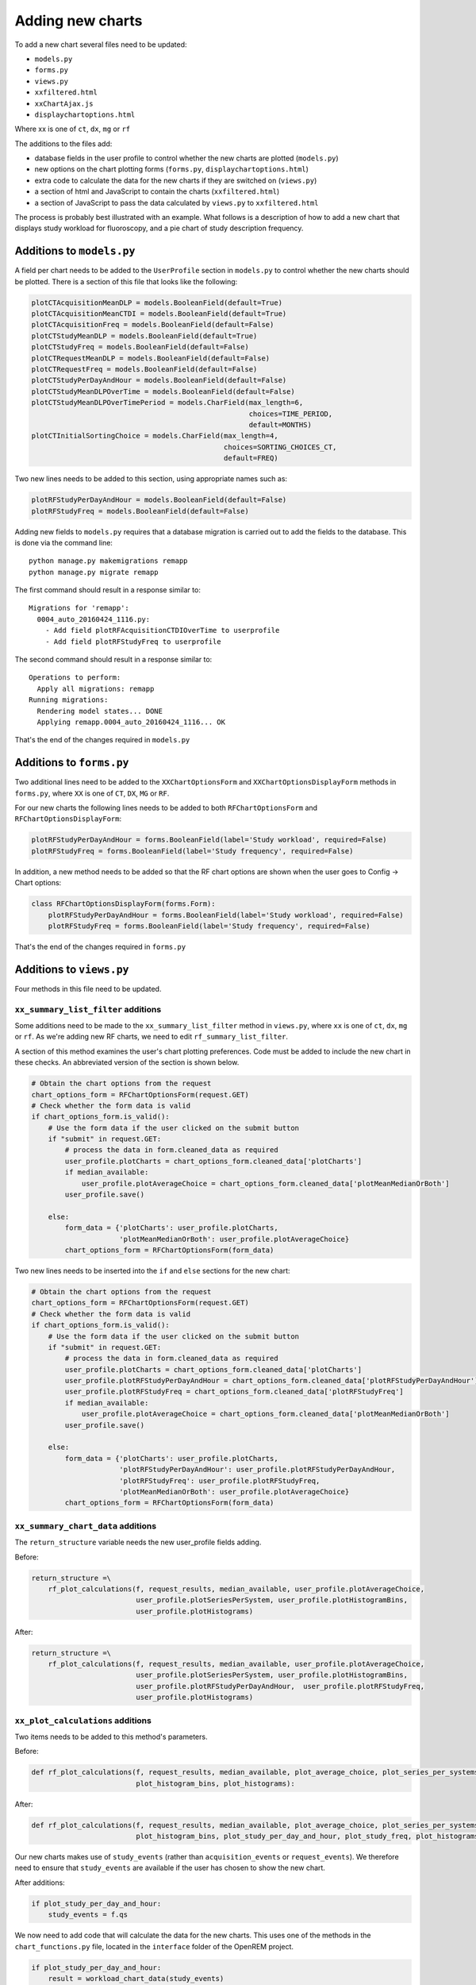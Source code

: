 #################
Adding new charts
#################

To add a new chart several files need to be updated:

* ``models.py``
* ``forms.py``
* ``views.py``
* ``xxfiltered.html``
* ``xxChartAjax.js``
* ``displaychartoptions.html``

Where xx is one of ``ct``, ``dx``, ``mg`` or ``rf``

The additions to the files add:

* database fields in the user profile to control whether the new charts are plotted (``models.py``)
* new options on the chart plotting forms (``forms.py``, ``displaychartoptions.html``)
* extra code to calculate the data for the new charts if they are switched on (``views.py``)
* a section of html and JavaScript to contain the charts (``xxfiltered.html``)
* a section of JavaScript to pass the data calculated by ``views.py`` to ``xxfiltered.html``

The process is probably best illustrated with an example. What follows is a
description of how to add a new chart that displays study workload for
fluoroscopy, and a pie chart of study description frequency.

==========================
Additions to ``models.py``
==========================

A field per chart needs to be added to the ``UserProfile`` section in
``models.py`` to control whether the new charts should be plotted. There is a
section of this file that looks like the following:

.. sourcecode:: python

    plotCTAcquisitionMeanDLP = models.BooleanField(default=True)
    plotCTAcquisitionMeanCTDI = models.BooleanField(default=True)
    plotCTAcquisitionFreq = models.BooleanField(default=False)
    plotCTStudyMeanDLP = models.BooleanField(default=True)
    plotCTStudyFreq = models.BooleanField(default=False)
    plotCTRequestMeanDLP = models.BooleanField(default=False)
    plotCTRequestFreq = models.BooleanField(default=False)
    plotCTStudyPerDayAndHour = models.BooleanField(default=False)
    plotCTStudyMeanDLPOverTime = models.BooleanField(default=False)
    plotCTStudyMeanDLPOverTimePeriod = models.CharField(max_length=6,
                                                        choices=TIME_PERIOD,
                                                        default=MONTHS)
    plotCTInitialSortingChoice = models.CharField(max_length=4,
                                                  choices=SORTING_CHOICES_CT,
                                                  default=FREQ)

Two new lines needs to be added to this section, using appropriate names such
as:

.. sourcecode:: python

    plotRFStudyPerDayAndHour = models.BooleanField(default=False)
    plotRFStudyFreq = models.BooleanField(default=False)

Adding new fields to ``models.py`` requires that a database migration is carried
out to add the fields to the database. This is done via the command line::

    python manage.py makemigrations remapp
    python manage.py migrate remapp

The first command should result in a response similar to::

    Migrations for 'remapp':
      0004_auto_20160424_1116.py:
        - Add field plotRFAcquisitionCTDIOverTime to userprofile
        - Add field plotRFStudyFreq to userprofile

The second command should result in a response similar to::

    Operations to perform:
      Apply all migrations: remapp
    Running migrations:
      Rendering model states... DONE
      Applying remapp.0004_auto_20160424_1116... OK

That's the end of the changes required in ``models.py``

=========================
Additions to ``forms.py``
=========================

Two additional lines need to be added to the ``XXChartOptionsForm`` and
``XXChartOptionsDisplayForm`` methods in ``forms.py``, where ``XX`` is one of
``CT``, ``DX``, ``MG`` or ``RF``.

For our new charts the following lines needs to be added to both
``RFChartOptionsForm`` and ``RFChartOptionsDisplayForm``:

.. sourcecode:: python

    plotRFStudyPerDayAndHour = forms.BooleanField(label='Study workload', required=False)
    plotRFStudyFreq = forms.BooleanField(label='Study frequency', required=False)

In addition, a new method needs to be added so that the RF chart options are
shown when the user goes to Config -> Chart options:

.. sourcecode:: python

    class RFChartOptionsDisplayForm(forms.Form):
        plotRFStudyPerDayAndHour = forms.BooleanField(label='Study workload', required=False)
        plotRFStudyFreq = forms.BooleanField(label='Study frequency', required=False)

That's the end of the changes required in ``forms.py``

=========================
Additions to ``views.py``
=========================

Four methods in this file need to be updated.

------------------------------------
``xx_summary_list_filter`` additions
------------------------------------

Some additions need to be made to the ``xx_summary_list_filter`` method in
``views.py``, where ``xx`` is one of ``ct``, ``dx``, ``mg`` or ``rf``. As we're
adding new RF charts, we need to edit ``rf_summary_list_filter``.

A section of this method examines the user's chart plotting preferences. Code
must be added to include the new chart in these checks. An abbreviated version
of the section is shown below.

.. sourcecode:: python

    # Obtain the chart options from the request
    chart_options_form = RFChartOptionsForm(request.GET)
    # Check whether the form data is valid
    if chart_options_form.is_valid():
        # Use the form data if the user clicked on the submit button
        if "submit" in request.GET:
            # process the data in form.cleaned_data as required
            user_profile.plotCharts = chart_options_form.cleaned_data['plotCharts']
            if median_available:
                user_profile.plotAverageChoice = chart_options_form.cleaned_data['plotMeanMedianOrBoth']
            user_profile.save()

        else:
            form_data = {'plotCharts': user_profile.plotCharts,
                         'plotMeanMedianOrBoth': user_profile.plotAverageChoice}
            chart_options_form = RFChartOptionsForm(form_data)

Two new lines needs to be inserted into the ``if`` and ``else`` sections for the
new chart:

.. sourcecode:: python

    # Obtain the chart options from the request
    chart_options_form = RFChartOptionsForm(request.GET)
    # Check whether the form data is valid
    if chart_options_form.is_valid():
        # Use the form data if the user clicked on the submit button
        if "submit" in request.GET:
            # process the data in form.cleaned_data as required
            user_profile.plotCharts = chart_options_form.cleaned_data['plotCharts']
            user_profile.plotRFStudyPerDayAndHour = chart_options_form.cleaned_data['plotRFStudyPerDayAndHour']
            user_profile.plotRFStudyFreq = chart_options_form.cleaned_data['plotRFStudyFreq']
            if median_available:
                user_profile.plotAverageChoice = chart_options_form.cleaned_data['plotMeanMedianOrBoth']
            user_profile.save()

        else:
            form_data = {'plotCharts': user_profile.plotCharts,
                         'plotRFStudyPerDayAndHour': user_profile.plotRFStudyPerDayAndHour,
                         'plotRFStudyFreq': user_profile.plotRFStudyFreq,
                         'plotMeanMedianOrBoth': user_profile.plotAverageChoice}
            chart_options_form = RFChartOptionsForm(form_data)

-----------------------------------
``xx_summary_chart_data`` additions
-----------------------------------

The ``return_structure`` variable needs the new user_profile fields adding.

Before:

.. sourcecode:: python

    return_structure =\
        rf_plot_calculations(f, request_results, median_available, user_profile.plotAverageChoice,
                             user_profile.plotSeriesPerSystem, user_profile.plotHistogramBins,
                             user_profile.plotHistograms)

After:

.. sourcecode:: python

    return_structure =\
        rf_plot_calculations(f, request_results, median_available, user_profile.plotAverageChoice,
                             user_profile.plotSeriesPerSystem, user_profile.plotHistogramBins,
                             user_profile.plotRFStudyPerDayAndHour,  user_profile.plotRFStudyFreq,
                             user_profile.plotHistograms)

----------------------------------
``xx_plot_calculations`` additions
----------------------------------

Two items needs to be added to this method's parameters.

Before:

.. sourcecode:: python

    def rf_plot_calculations(f, request_results, median_available, plot_average_choice, plot_series_per_systems,
                             plot_histogram_bins, plot_histograms):

After:

.. sourcecode:: python

    def rf_plot_calculations(f, request_results, median_available, plot_average_choice, plot_series_per_systems,
                             plot_histogram_bins, plot_study_per_day_and_hour, plot_study_freq, plot_histograms):

Our new charts makes use of ``study_events`` (rather than ``acquisition_events``
or ``request_events``). We therefore need to ensure that ``study_events`` are
available if the user has chosen to show the new chart.

After additions:

.. sourcecode:: python

    if plot_study_per_day_and_hour:
        study_events = f.qs

We now need to add code that will calculate the data for the new charts. This
uses one of the methods in the ``chart_functions.py`` file, located in the
``interface`` folder of the OpenREM project.

.. sourcecode:: python

    if plot_study_per_day_and_hour:
        result = workload_chart_data(study_events)
        return_structure['studiesPerHourInWeekdays'] = result['workload']

    if plot_study_freq:
        result = average_chart_inc_histogram_data(study_events,
                                                  'generalequipmentmoduleattr__unique_equipment_name_id__display_name',
                                                  'study_description',
                                                  'projectionxrayradiationdose__accumxraydose__accumintegratedprojradiogdose__dose_area_product_total',
                                                  1000000,
                                                  plot_study_dap, plot_study_freq,
                                                  plot_series_per_systems, plot_average_choice,
                                                  median_available, plot_histogram_bins,
                                                  calculate_histograms=plot_histograms)

        return_structure['studySystemList'] = result['system_list']
        return_structure['studyNameList'] = result['series_names']
        return_structure['studySummary'] = result['summary']

The data in ``return_structure`` will now be available to the browser via
JavaScript, and can be used to populate the charts themselves.

----------------------------------
``chart_options_view`` additions
----------------------------------

The RF options form need to be imported

Before:

.. sourcecode:: python

    from remapp.forms import GeneralChartOptionsDisplayForm, DXChartOptionsDisplayForm, CTChartOptionsDisplayForm

After:

.. sourcecode:: python

    from remapp.forms import GeneralChartOptionsDisplayForm, DXChartOptionsDisplayForm, CTChartOptionsDisplayForm,\
        RFChartOptionsDisplayForm

The RF form items need to be included

Before (abbreviated):

.. sourcecode:: python

    if request.method == 'POST':
        general_form = GeneralChartOptionsDisplayForm(request.POST)
        ct_form = CTChartOptionsDisplayForm(request.POST)
        dx_form = DXChartOptionsDisplayForm(request.POST)
        if general_form.is_valid() and ct_form.is_valid() and dx_form.is_valid() and rf_form.is_valid():
            try:
                # See if the user has plot settings in userprofile
                user_profile = request.user.userprofile
            except:
                # Create a default userprofile for the user if one doesn't exist
                create_user_profile(sender=request.user, instance=request.user, created=True)
                user_profile = request.user.userprofile

            user_profile.plotCharts = general_form.cleaned_data['plotCharts']
            ...
            ...
            user_profile.plotHistogramBins = general_form.cleaned_data['plotHistogramBins']

            user_profile.plotCTAcquisitionMeanDLP = ct_form.cleaned_data['plotCTAcquisitionMeanDLP']
            ...
            ...
            user_profile.plotCTInitialSortingChoice = ct_form.cleaned_data['plotCTInitialSortingChoice']

            user_profile.plotDXAcquisitionMeanDAP = dx_form.cleaned_data['plotDXAcquisitionMeanDAP']
            ...
            ...
            user_profile.plotDXInitialSortingChoice = dx_form.cleaned_data['plotDXInitialSortingChoice']

            user_profile.save()

        messages.success(request, "Chart options have been updated")

    ...
    ...

    general_form_data = {'plotCharts': user_profile.plotCharts,
                         'plotMeanMedianOrBoth': user_profile.plotAverageChoice,
                         'plotInitialSortingDirection': user_profile.plotInitialSortingDirection,
                         'plotSeriesPerSystem': user_profile.plotSeriesPerSystem,
                         'plotHistogramBins': user_profile.plotHistogramBins}

    ct_form_data = {'plotCTAcquisitionMeanDLP': user_profile.plotCTAcquisitionMeanDLP,
                    ...
                    ...
                    'plotCTInitialSortingChoice': user_profile.plotCTInitialSortingChoice}

    dx_form_data = {'plotDXAcquisitionMeanDAP': user_profile.plotDXAcquisitionMeanDAP,
                    ...
                    ...
                    'plotDXInitialSortingChoice': user_profile.plotDXInitialSortingChoice}


    general_chart_options_form = GeneralChartOptionsDisplayForm(general_form_data)
    ct_chart_options_form = CTChartOptionsDisplayForm(ct_form_data)
    dx_chart_options_form = DXChartOptionsDisplayForm(dx_form_data)

    return_structure = {'admin': admin,
                        'GeneralChartOptionsForm': general_chart_options_form,
                        'CTChartOptionsForm': ct_chart_options_form,
                        'DXChartOptionsForm': dx_chart_options_form
                        }

After (abbreviated):

.. sourcecode:: python

    if request.method == 'POST':
        general_form = GeneralChartOptionsDisplayForm(request.POST)
        ct_form = CTChartOptionsDisplayForm(request.POST)
        dx_form = DXChartOptionsDisplayForm(request.POST)
        rf_form = RFChartOptionsDisplayForm(request.POST)
        if general_form.is_valid() and ct_form.is_valid() and dx_form.is_valid() and rf_form.is_valid():
            try:
                # See if the user has plot settings in userprofile
                user_profile = request.user.userprofile
            except:
                # Create a default userprofile for the user if one doesn't exist
                create_user_profile(sender=request.user, instance=request.user, created=True)
                user_profile = request.user.userprofile

            user_profile.plotCharts = general_form.cleaned_data['plotCharts']
            ...
            ...
            user_profile.plotHistogramBins = general_form.cleaned_data['plotHistogramBins']

            user_profile.plotCTAcquisitionMeanDLP = ct_form.cleaned_data['plotCTAcquisitionMeanDLP']
            ...
            ...
            user_profile.plotCTInitialSortingChoice = ct_form.cleaned_data['plotCTInitialSortingChoice']

            user_profile.plotDXAcquisitionMeanDAP = dx_form.cleaned_data['plotDXAcquisitionMeanDAP']
            ...
            ...
            user_profile.plotDXInitialSortingChoice = dx_form.cleaned_data['plotDXInitialSortingChoice']

            user_profile.plotRFStudyPerDayAndHour = rf_form.cleaned_data['plotRFStudyPerDayAndHour']
            user_profile.plotRFStudyFreq = rf_form.cleaned_data['plotRFStudyFreq']

            user_profile.save()

        messages.success(request, "Chart options have been updated")

    ...
    ...
    
    general_form_data = {'plotCharts': user_profile.plotCharts,
                         ...
                         ...
                         'plotHistogramBins': user_profile.plotHistogramBins}

    ct_form_data = {'plotCTAcquisitionMeanDLP': user_profile.plotCTAcquisitionMeanDLP,
                    ...
                    ...
                    'plotCTInitialSortingChoice': user_profile.plotCTInitialSortingChoice}

    dx_form_data = {'plotDXAcquisitionMeanDAP': user_profile.plotDXAcquisitionMeanDAP,
                    ...
                    ...
                    'plotDXInitialSortingChoice': user_profile.plotDXInitialSortingChoice}

    rf_form_data = {'plotDXStudyPerDayAndHour': user_profile.plotDXStudyPerDayAndHour,
                    'plotRFStudyFreq': user_profile.plotRFStudyFreq}

    general_chart_options_form = GeneralChartOptionsDisplayForm(general_form_data)
    ct_chart_options_form = CTChartOptionsDisplayForm(ct_form_data)
    dx_chart_options_form = DXChartOptionsDisplayForm(dx_form_data)
    rf_chart_options_form = RFChartOptionsDisplayForm(rf_form_data)

    return_structure = {'admin': admin,
                        'GeneralChartOptionsForm': general_chart_options_form,
                        'CTChartOptionsForm': ct_chart_options_form,
                        'DXChartOptionsForm': dx_chart_options_form,
                        'RFChartOptionsForm': rf_chart_options_form,
                        }


=========================================
Additions to ``displaychartoptions.html``
=========================================

A new div needs to be added for the fluoroscopy chart options:

.. sourcecode:: html

      <div class="panel-heading">
        <h3 class="panel-title">Fluoroscopy chart options</h3>
      </div>
      <div class="panel-body">
        <table>
          {% csrf_token %}
          {{ RFChartOptionsForm }}
        </table>
        <input class="btn btn-default" name="submit" type="submit" />
      </div>

================================
Additions to ``rffiltered.html``
================================

A section of this file sets a JavaScript variable per chart. Two new ones needs
to be added.

Additions:

.. sourcecode:: html

        {% if request.user.userprofile.plotRFStudyPerDayAndHour %}
            <script>
                var plotRFStudyPerDayAndHour = true;
                result = chartWorkload('piechartStudyWorkloadDIV', 'Studies');
            </script>
        {% endif %}

        {% if request.user.userprofile.plotRFStudyFreq %}
            <script>
                var plotRFStudyFreq = true;
                var urlStartStudy = '/openrem/rf/?{% for field in filter.form %}{% if field.name != 'study_description' and field.name != 'o' and field.value %}&{{ field.name }}={{ field.value }}{% endif %}{% endfor %}&study_description=';
                result = chartFrequency('piechartStudyDIV', 'Study description frequency');
            </script>
        {% endif %}


A second section of code needs to be added to ``rffiltered.html`` to include a
DIV for the new charts:

.. sourcecode:: html

        {% if request.user.userprofile.plotRFStudyPerDayAndHour %}
            <!-- HTML to include div container for study workload -->

            <script>
                $(window).resize(function() {
                    chartSetExportSize('piechartStudyWorkloadDIV');
                    fitChartToDiv('piechartStudyWorkloadDIV');
                });
            </script>

            <div class="panel-group" id="accordion5">
                <div class="panel panel-default">
                    <div class="panel-heading">
                        <h4 class="panel-title">
                            <a data-toggle="collapse" data-parent="#accordion5" href="#collapseStudyWorkloadPieChart" onclick="setTimeout(function() {$(document).resize();}, 0);">
                                Pie chart showing a breakdown of number of studies per weekday.
                            </a>
                        </h4>
                    </div>
                    <div id="collapseStudyWorkloadPieChart" class="panel-collapse collapse">
                        <div class="panel-body">
                            <div id="piechartStudyWorkloadDIV" style="height: auto; margin: 0 0"></div>
                            <p>Click on a segment to be taken to a pie chart showing the breakdown per hour for that weekday.</p>
                            <a onclick="enterFullScreen('collapseStudyWorkloadPieChart', 'piechartStudyWorkloadDIV')" class="btn btn-default btn-sm" role="button">Toggle fullscreen</a>
                        </div>
                    </div>
                </div>
            </div>
            <!-- End of HTML to include div container for studies per week day pie chart -->
        {% endif %}

        {% if request.user.userprofile.plotRFStudyFreq %}
            <!-- HTML to include div container for study name pie chart -->

            <script>
                $(window).resize(function() {
                    chartSetExportSize('piechartStudyDIV');
                    fitChartToDiv('piechartStudyDIV');
                });
            </script>

            <div class="panel-group" id="accordionPiechartStudy">
                <div class="panel panel-default">
                    <div class="panel-heading">
                        <h4 class="panel-title">
                            <a data-toggle="collapse" data-parent="#accordionPiechartStudy" href="#collapseStudyPieChart" onclick="setTimeout(function() {$(document).resize();}, 0);">
                                Pie chart showing a breakdown of study name frequency.
                            </a>
                        </h4>
                    </div>
                    <div id="collapseStudyPieChart" class="panel-collapse collapse">
                        <div class="panel-body">
                            <div id="piechartStudyDIV" style="height: auto; margin: 0 0"></div>
                            <a onclick="enterFullScreen('collapseStudyPieChart', 'piechartStudyDIV')" class="btn btn-default btn-sm" role="button">Toggle fullscreen</a>
                        </div>
                    </div>
                </div>
            </div>
            <!-- End of HTML to include div container for study name pie chart -->
        {% endif %}

===============================
Additions to ``rfChartAjax.js``
===============================

This file needs to update the skeleton chart with the data that has been
provided by ``views.py``. It does this via the appropriate routines contained
in the ``chartUpdateData.js`` file. In this case, ``updateWorkloadChart`` and
``updateFrequencyChart``:

.. sourcecode:: javascript

            // Study workload chart data
            if(typeof plotRFStudyPerDayAndHour !== 'undefined') {
                updateWorkloadChart(json.studiesPerHourInWeekdays, 'piechartStudyWorkloadDIV', colour_scale);
            }

            // Study description frequency chart data start
            if(typeof plotRFStudyFreq !== 'undefined') {
                updateFrequencyChart(json.studyNameList, json.studySystemList, json.studySummary, urlStartStudy, 'piechartStudyDIV', colour_scale);
            }

That's it - you should now have two new charts visible in the fluoroscopy
filtered page.
